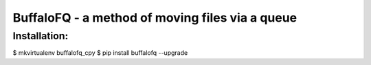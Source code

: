 BuffaloFQ - a method of moving files via a queue
================================================

Installation:
~~~~~~~~~~~~~

$ mkvirtualenv buffalofq\_cpy $ pip install buffalofq --upgrade
